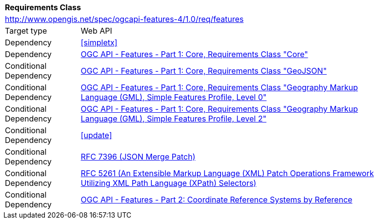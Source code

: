 [[rc_features]]
[cols="1,4",width="90%"]
|===
2+|*Requirements Class*
2+|http://www.opengis.net/spec/ogcapi-features-4/1.0/req/features
|Target type |Web API
|Dependency |<<simpletx>>
|Dependency |<<OAFeat-1,OGC API - Features - Part 1: Core, Requirements Class "Core">>
|Conditional Dependency |<<OAFeat-1,OGC API - Features - Part 1: Core, Requirements Class "GeoJSON">>
|Conditional Dependency |<<OAFeat-1,OGC API - Features - Part 1: Core, Requirements Class "Geography Markup Language (GML), Simple Features Profile, Level 0">>
|Conditional Dependency |<<OAFeat-1,OGC API - Features - Part 1: Core, Requirements Class "Geography Markup Language (GML), Simple Features Profile, Level 2">>
|Conditional Dependency |<<update>>
|Conditional Dependency |<<rfc7396,RFC 7396 (JSON Merge Patch)>>
|Conditional Dependency |<<rfc5261,RFC 5261 (An Extensible Markup Language (XML) Patch Operations Framework Utilizing XML Path Language (XPath) Selectors)>>
|Conditional Dependency |<<OAFeat-2,OGC API - Features - Part 2: Coordinate Reference Systems by Reference>>
|===
